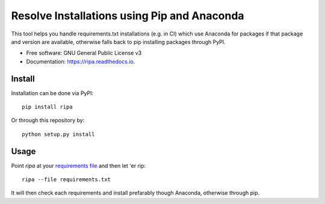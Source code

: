 ============================================
Resolve Installations using Pip and Anaconda
============================================


.. image:: https://img.shields.io/pypi/v/ripa.svg
        :target: https://pypi.python.org/pypi/ripa

.. image:: https://img.shields.io/travis/tunnell/ripa.svg
        :target: https://travis-ci.org/tunnell/ripa


This tool helps you handle requirements.txt installations (e.g. in CI) which use Anaconda for packages if that package and version are available, otherwise falls back to pip installing packages through PyPI.


* Free software: GNU General Public License v3
* Documentation: https://ripa.readthedocs.io.

Install
-------

Installation can be done via PyPI::

  pip install ripa

Or through this repository by::

  python setup.py install

Usage
-----

Point `ripa` at your `requirements file 
<https://pip.readthedocs.io/en/1.1/requirements.html>`_ and then let 'er rip::

  ripa --file requirements.txt

It will then check each requirements and install prefarably though Anaconda, otherwise through pip.
